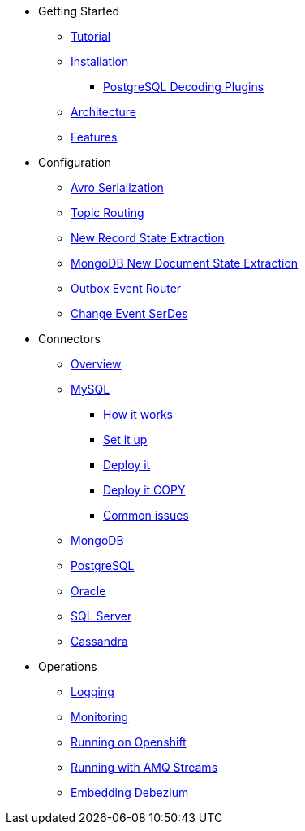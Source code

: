 * Getting Started
** xref:tutorial.adoc[Tutorial]
** xref:install.adoc[Installation]
*** xref:postgres-plugins.adoc[PostgreSQL Decoding Plugins]
** xref:architecture.adoc[Architecture]
** xref:features.adoc[Features]
* Configuration
** xref:configuration/avro.adoc[Avro Serialization]
** xref:configuration/topic-routing.adoc[Topic Routing]
** xref:configuration/event-flattening.adoc[New Record State Extraction]
** xref:configuration/mongodb-event-flattening.adoc[MongoDB New Document State Extraction]
** xref:configuration/outbox-event-router.adoc[Outbox Event Router]
** xref:configuration/serdes.adoc[Change Event SerDes]
* Connectors
** xref:connectors/index.adoc[Overview]
** xref:connectors/mysql-intro.adoc[MySQL]
*** xref:assemblies/cdc-mysql-connector/as_overview-of-how-the-mysql-connector-works.adoc[How it works]
*** xref:assemblies/cdc-mysql-connector/as_setup-the-mysql-server.adoc[Set it up]
*** xref:assemblies/cdc-mysql-connector/as_deploy-the-mysql-connector.adoc[Deploy it]
*** xref:assemblies/cdc-mysql-connector/as_deploy-the-mysql-connector.adoc[Deploy it COPY]
*** xref:assemblies/cdc-mysql-connector/as_troubleshoot-the-mysql-connector.adoc[Common issues]
** xref:connectors/mongodb.adoc[MongoDB]
** xref:connectors/postgresql.adoc[PostgreSQL]
** xref:connectors/oracle.adoc[Oracle]
** xref:connectors/sqlserver.adoc[SQL Server]
** xref:connectors/cassandra.adoc[Cassandra]
* Operations
** xref:operations/logging.adoc[Logging]
** xref:operations/monitoring.adoc[Monitoring]
** xref:operations/openshift.adoc[Running on Openshift]
** xref:operations/amq-streams.adoc[Running with AMQ Streams]
** xref:operations/embedded.adoc[Embedding Debezium]
